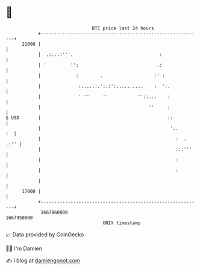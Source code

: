 * 👋

#+begin_example
                                   BTC price last 24 hours                    
               +------------------------------------------------------------+ 
         21000 |                                                            | 
               |  .:...:'''.                                :               | 
               | '         '':                             .:               | 
               |             :        .                   :' :              | 
               |              :.....:.':.:':..........    :  ':.            | 
               |              ' ''     ''           ''::..:    :            | 
               |                                        ''     :            | 
   $ USD       |                                               ::           | 
               |                                                '..      :  | 
               |                                                  :  . .:'' | 
               |                                                  :::'''    | 
               |                                                  :         | 
               |                                                  :         | 
               |                                                            | 
         17000 |                                                            | 
               +------------------------------------------------------------+ 
                1667860000                                        1667950000  
                                       UNIX timestamp                         
#+end_example
📈 Data provided by CoinGecko

🧑‍💻 I'm Damien

✍️ I blog at [[https://www.damiengonot.com][damiengonot.com]]
